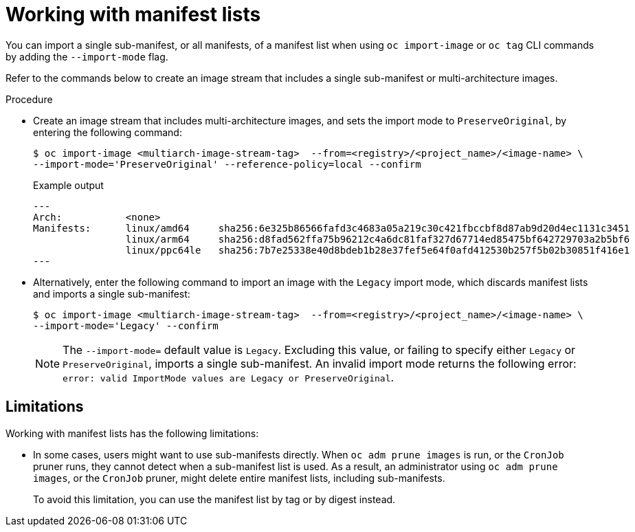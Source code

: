 // Module included in the following assemblies:
// * openshift_images/image-streams-managing.adoc

:_content-type: PROCEDURE
[id="images-imagestream-import-import-mode_{context}"]
= Working with manifest lists

You can import a single sub-manifest, or all manifests, of a manifest list when using `oc import-image` or `oc tag` CLI commands by adding the `--import-mode` flag.

Refer to the commands below to create an image stream that includes a single sub-manifest or multi-architecture images.

.Procedure

* Create an image stream that includes multi-architecture images, and sets the import mode to `PreserveOriginal`, by entering the following command:
+
[source,terminal]
----
$ oc import-image <multiarch-image-stream-tag>  --from=<registry>/<project_name>/<image-name> \
--import-mode='PreserveOriginal' --reference-policy=local --confirm
----
+
.Example output
+
[source,terminal]
----
---
Arch:           <none>
Manifests:      linux/amd64     sha256:6e325b86566fafd3c4683a05a219c30c421fbccbf8d87ab9d20d4ec1131c3451
                linux/arm64     sha256:d8fad562ffa75b96212c4a6dc81faf327d67714ed85475bf642729703a2b5bf6
                linux/ppc64le   sha256:7b7e25338e40d8bdeb1b28e37fef5e64f0afd412530b257f5b02b30851f416e1
---
----

* Alternatively, enter the following command to import an image with the `Legacy` import mode, which discards manifest lists and imports a single sub-manifest:
+
[source,terminal]
----
$ oc import-image <multiarch-image-stream-tag>  --from=<registry>/<project_name>/<image-name> \
--import-mode='Legacy' --confirm
----
+
[NOTE]
====
The `--import-mode=` default value is `Legacy`. Excluding this value, or failing to specify either `Legacy` or `PreserveOriginal`, imports a single sub-manifest. An invalid import mode returns the following error: `error: valid ImportMode values are Legacy or PreserveOriginal`.
====

[discrete]
[id="images-imagestream-import-import-mode-limitations"]
== Limitations

Working with manifest lists has the following limitations:

* In some cases, users might want to use sub-manifests directly. When `oc adm prune images` is run, or the `CronJob` pruner runs, they cannot detect when a sub-manifest list is used. As a result, an administrator using `oc adm prune images`, or the `CronJob` pruner, might delete entire manifest lists, including sub-manifests.
+
To avoid this limitation, you can use the manifest list by tag or by digest instead.
